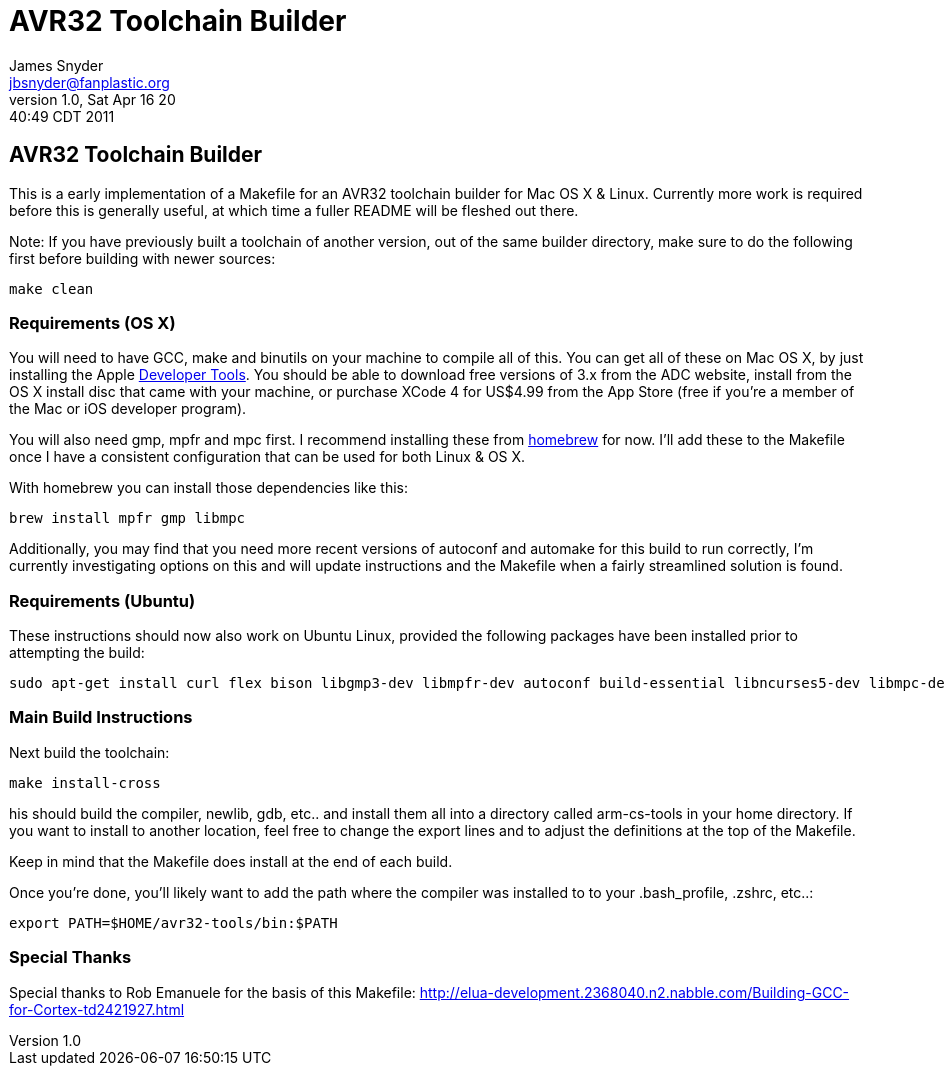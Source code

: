 = AVR32 Toolchain Builder =
James Snyder <jbsnyder@fanplastic.org>
v1.0, Sat Apr 16 20:40:49 CDT 2011

== AVR32 Toolchain Builder ==

This is a early implementation of a Makefile for an AVR32 toolchain
builder for Mac OS X & Linux. Currently more work is required before
this is generally useful, at which time a fuller README will be
fleshed out there.

Note: If you have previously built a toolchain of another version, out
of the same builder directory, make sure to do the following first
before building with newer sources:

----
make clean
----

=== Requirements (OS X) ===

You will need to have GCC, make and binutils on your machine to
compile all of this.  You can get all of these on Mac OS X, by just
installing the Apple
link:http://developer.apple.com/technologies/tools/[Developer Tools].
You should be able to download free versions of 3.x from the ADC
website, install from the OS X install disc that came with your
machine, or purchase XCode 4 for US$4.99 from the App Store (free if
you're a member of the Mac or iOS developer program).

You will also need gmp, mpfr and mpc first.  I recommend installing
these from link:https://github.com/mxcl/homebrew[homebrew] for now.
I'll add these to the Makefile once I have a consistent configuration
that can be used for both Linux & OS X.

With homebrew you can install those dependencies like this:
----
brew install mpfr gmp libmpc
----

Additionally, you may find that you need more recent versions of
autoconf and automake for this build to run correctly, I'm currently
investigating options on this and will update instructions and the
Makefile when a fairly streamlined solution is found.


=== Requirements (Ubuntu) ===

These instructions should now also work on Ubuntu Linux, provided the
following packages have been installed prior to attempting the build:

----
sudo apt-get install curl flex bison libgmp3-dev libmpfr-dev autoconf build-essential libncurses5-dev libmpc-dev texinfo
----

=== Main Build Instructions ===

Next build the toolchain:

----
make install-cross
----

his should build the compiler, newlib, gdb, etc.. and install them all
into a directory called arm-cs-tools in your home directory. If you
want to install to another location, feel free to change the export
lines and to adjust the definitions at the top of the Makefile.

Keep in mind that the Makefile does install at the end of each build.

Once you’re done, you’ll likely want to add the path where the
compiler was installed to to your .bash_profile, .zshrc, etc..:

----
export PATH=$HOME/avr32-tools/bin:$PATH
----

=== Special Thanks ===

Special thanks to Rob Emanuele for the basis of this Makefile:
http://elua-development.2368040.n2.nabble.com/Building-GCC-for-Cortex-td2421927.html